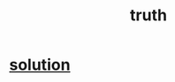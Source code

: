 :PROPERTIES:
:ID:       976655e8-af87-4967-a2ce-b03a1e57a400
:END:
#+title: truth
* [[id:b7ff0805-4a7d-4f56-85ab-78dcdf88e8f8][solution]]
